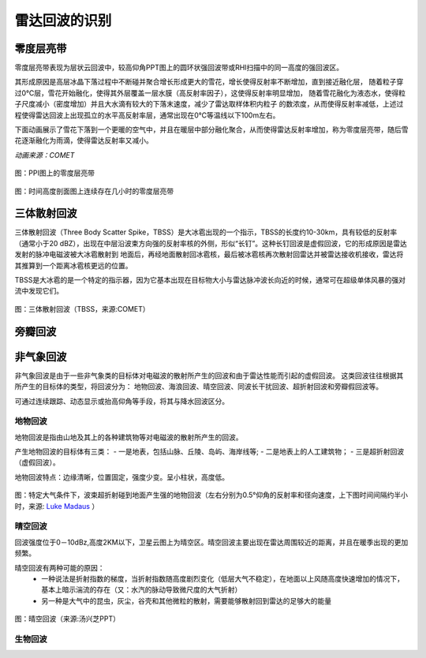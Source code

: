 雷达回波的识别
==========================

零度层亮带
----------------------------
零度层亮带表现为层状云回波中，较高仰角PPT图上的圆环状强回波带或RHI扫描中的同一高度的强回波区。

其形成原因是高层冰晶下落过程中不断碰并聚合增长形成更大的雪花，增长使得反射率不断增加，直到接近融化层，
随着粒子穿过0℃层，雪花开始融化，使得其外层覆盖一层水膜（高反射率因子），这使得反射率明显增加，
随着雪花融化为液态水，使得粒子尺度减小（密度增加）并且大水滴有较大的下落末速度，减少了雷达取样体积内粒子
的数浓度，从而使得反射率减低，上述过程使得雷达回波上出现孤立的水平高反射率层，通常出现在0℃等温线以下100m左右。

下面动画展示了雪花下落到一个更暖的空气中，并且在暖层中部分融化聚合，从而使得雷达反射率增加，称为零度层亮带，随后雪花逐渐融化为雨滴，使得雷达反射率又减小。

.. raw:: html 

   <video controls src="_static/brightband.mp4"></video>

*动画来源：COMET*

.. figure:: _static/零度层亮带PPI.png
	:align: center
	:scale: 50%
	:alt: PPI图上的零度层亮带

	图：PPI图上的零度层亮带


.. figure:: _static/bright_band_noaa.print.png
	:align: center
	:alt: 时间高度剖面图上连续存在几小时的零度层亮带

	图：时间高度剖面图上连续存在几小时的零度层亮带


三体散射回波
------------------------
三体散射回波（Three Body Scatter Spike，TBSS）是大冰雹出现的一个指示，TBSS的长度约10-30km，具有较低的反射率（通常小于20 dBZ），出现在中层沿波束方向强的反射率核的外侧，形似“长钉”。这种长钉回波是虚假回波，它的形成原因是雷达发射的脉冲电磁波被大冰雹散射到
地面后，再经地面散射回冰雹核，最后被冰雹核再次散射回雷达并被雷达接收机接收，雷达将其推算到一个距离冰雹核更远的位置。

TBSS是大冰雹的是一个特定的指示器，因为它基本出现在目标物大小与雷达脉冲波长向近的时候，通常可在超级单体风暴的强对流中发现它们。

.. figure:: _static/KUEX_20080726_bref_1918Z.jpg
	:align: center
	:alt: 三体散射回波（TBSS）

	图：三体散射回波（TBSS，来源:COMET）


旁瓣回波
---------------------



非气象回波
-------------------------------
非气象回波是由于一些非气象类的目标体对电磁波的散射所产生的回波和由于雷达性能而引起的虚假回波。
这类回波往往根据其所产生的目标体的类型，将回波分为：
地物回波、海浪回波、晴空回波、同波长干扰回波、超折射回波和旁瓣假回波等。
    
可通过连续跟踪、动态显示或抬高仰角等手段，将其与降水回波区分。


地物回波
^^^^^^^^^^^^^^^^
地物回波是指由山地及其上的各种建筑物等对电磁波的散射所产生的回波。

产生地物回波的目标体有三类：
- 一是地表，包括山脉、丘陵、岛屿、海岸线等; 
- 二是地表上的人工建筑物；
- 三是超折射回波（虚假回波）。

地物回波特点：边缘清晰，位置固定，强度少变。呈小柱状，高度低。


.. figure:: _static/groundclutter.png
	:align: center
	:alt: 特定大气条件下，波束折射到地面产生强的地物回波

	图：特定大气条件下，波束超折射碰到地面产生强的地物回波（左右分别为0.5°仰角的反射率和径向速度，上下图时间间隔约半小时，来源: `Luke Madaus <http://lukemweather.blogspot.com/2011/05/seeing-ground-clutter-on-radar.html>`_ ）

晴空回波
^^^^^^^^^^^^^^^^^^
回波强度位于0－10dBz,高度2KM以下，卫星云图上为晴空区。晴空回波主要出现在雷达周围较近的距离，并且在暖季出现的更加频繁。

晴空回波有两种可能的原因：
	- 一种说法是折射指数的梯度，当折射指数随高度剧烈变化（低层大气不稳定），在地面以上风随高度快速增加的情况下，基本上暗示湍流的存在（又：水汽的脉动导致微尺度的大气折射）
	- 另一种是大气中的昆虫，灰尘，谷壳和其他微粒的散射，需要能够散射回到雷达的足够大的能量

.. figure:: _static/晴空回波.png
	:align: center
	:scale: 60%
	:alt: 晴空回波

	图：晴空回波（来源:汤兴芝PPT）


生物回波
^^^^^^^^^^^^^^^^^^^^^^^^^^
